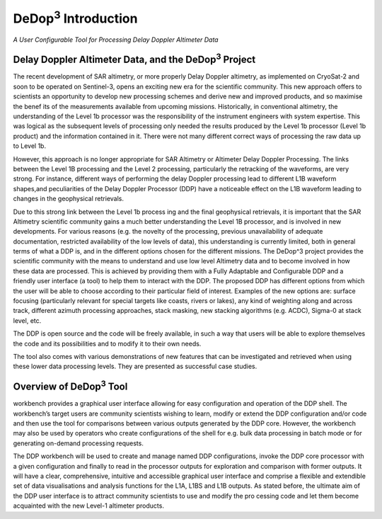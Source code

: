 =====================
|DeDop3| Introduction
=====================

*A User Configurable Tool for Processing Delay Doppler Altimeter Data*


Delay Doppler Altimeter Data, and the |DeDop3| Project
======================================================

The recent development of SAR altimetry, or more properly Delay Doppler altimetry, as
implemented on CryoSat-2 and soon to be operated on Sentinel-3, opens an exciting new era for
the scientific community. This new approach offers to scientists an opportunity to develop new
processing schemes and derive new and improved products, and so maximise the benef
its of the measurements available from upcoming missions.
Historically, in conventional altimetry, the understanding of the Level 1b processor was the
responsibility of the instrument engineers with system expertise. This was logical as the
subsequent levels of processing only needed the results produced by the Level 1b processor
(Level 1b product) and the information contained in it. There were not many different correct ways
of processing the raw data up to Level 1b.

However, this approach is no longer appropriate for SAR Altimetry or Altimeter Delay Doppler
Processing. The links between the Level 1B processing and the Level 2 processing, particularly the
retracking of the waveforms, are very strong. For instance, different ways of performing the delay
Doppler processing lead to different L1B waveform shapes,and peculiarities of the Delay Doppler
Processor (DDP) have a noticeable effect on the L1B waveform leading to changes in the
geophysical retrievals.

Due to this strong link between the Level 1b process ing and the final geophysical retrievals, it is
important that the SAR Altimetry scientific community gains a much better understanding the Level
1B processor, and is involved in new developments. For various reasons (e.g. the novelty of the
processing, previous unavailability of adequate documentation, restricted availability of the low
levels of data), this understanding is currently limited, both in general terms of what a DDP is, and
in the different options chosen for the different missions.
The DeDop^3 project provides the scientific community with the means to understand and use low
level Altimetry data and to become involved in how these data are processed. This is achieved by
providing them with a Fully Adaptable and Configurable DDP and a friendly user interface (a tool)
to help them to interact with the DDP. The proposed DDP has different options from which the user
will be able to choose according to their particular field of interest. Examples of the new options
are: surface focusing (particularly relevant for special targets like coasts, rivers or lakes), any kind
of weighting along and across track, different azimuth processing approaches, stack masking, new
stacking algorithms (e.g. ACDC), Sigma-0 at stack level, etc.

The DDP is open source and the code will be freely available, in such a way that users will be able
to explore themselves the code and its possibilities and to modify it to their own needs.

The tool also comes with various demonstrations of new features that can be investigated and
retrieved when using these lower data processing levels. They are presented as successful case
studies.

Overview of |DeDop3| Tool
=========================

workbench provides a graphical user interface allowing for easy configuration and operation of the 
DDP shell. The workbench’s target users are community scientists wishing to learn, modify or
extend the DDP configuration and/or code and then use the tool for comparisons between various 
outputs generated by the DDP core. However, the workbench may also be used by operators who 
create configurations of the shell for e.g. bulk data processing in batch mode or for generating on-demand
processing requests.


.. image:: images/context.png

The DDP workbench will be used to create and manage named DDP configurations, invoke the
DDP core processor with a given configuration and finally to read in the processor outputs for 
exploration and comparison with former outputs. It will have a clear, comprehensive, intuitive and 
accessible graphical user interface and comprise a flexible and extendible set of data visualisations
and analysis functions for the L1A, L1BS and L1B outputs. As stated before, the ultimate aim of the 
DDP user interface is to attract community scientists to use and modify the pro
cessing code and let them become acquainted with the new Level-1 altimeter products.


.. |DeDop3| replace:: DeDop\ :sup:`3`